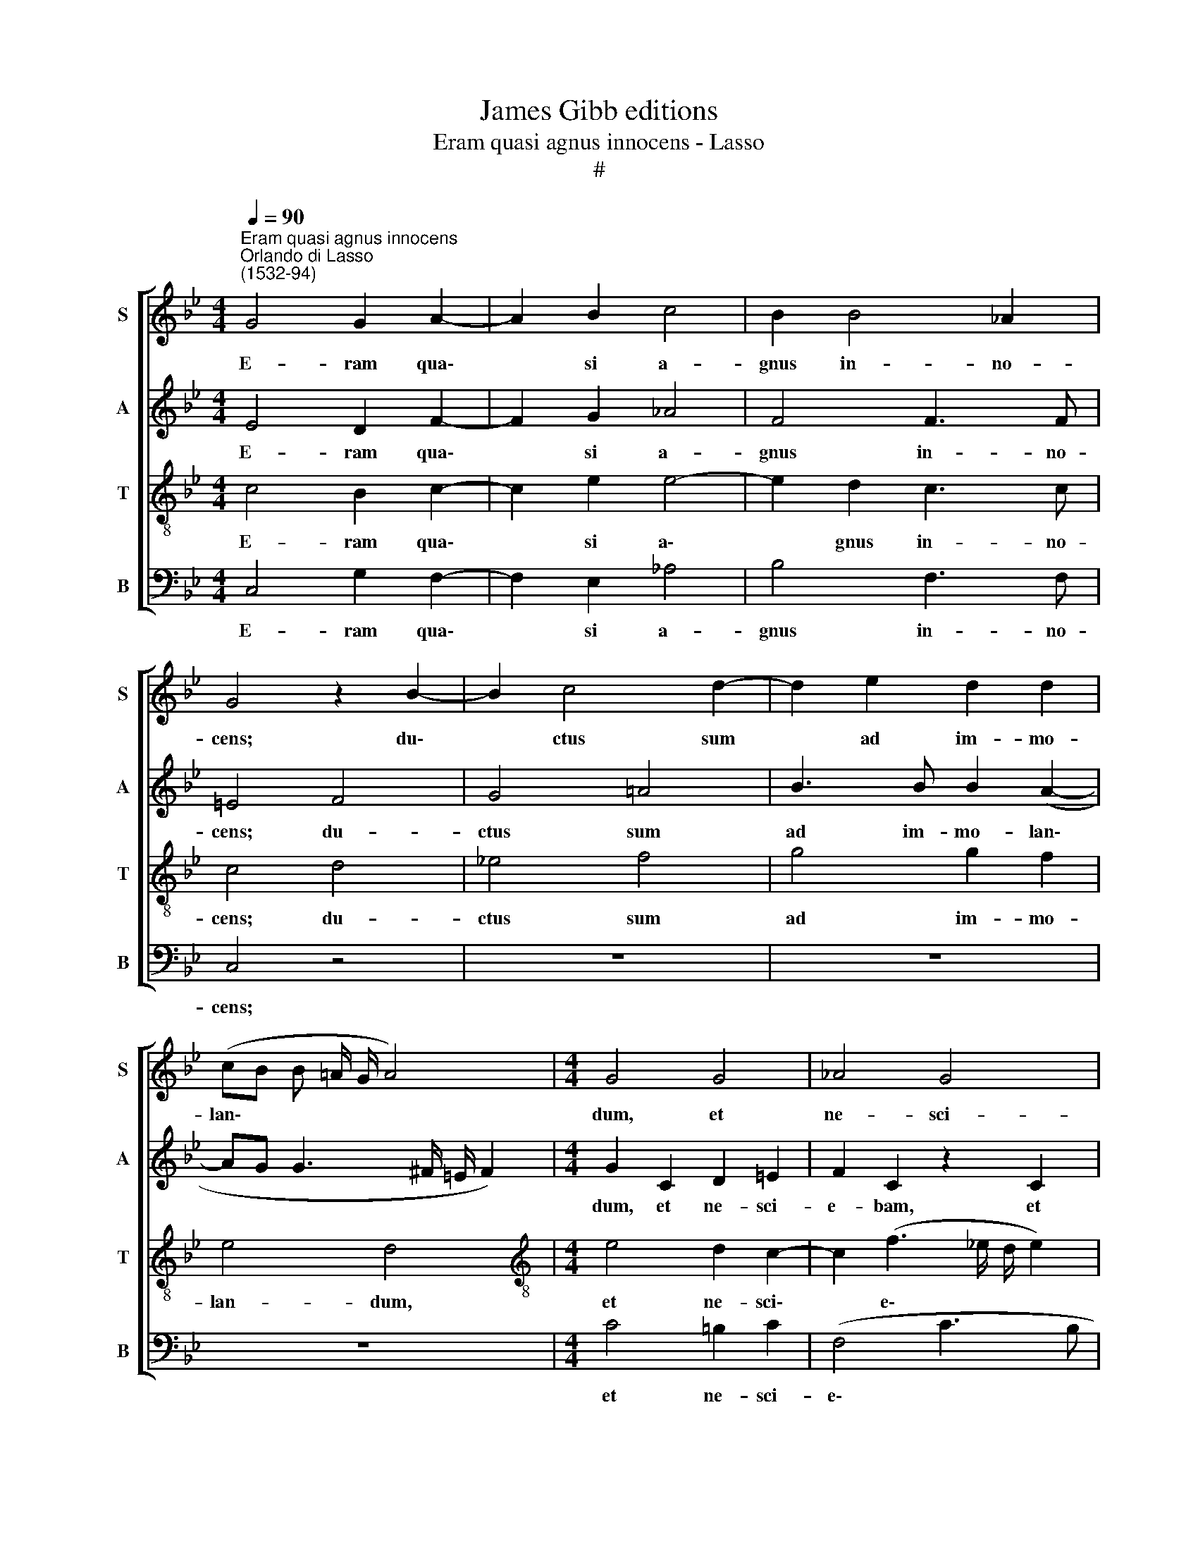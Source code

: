 X:1
T:James Gibb editions
T:Eram quasi agnus innocens - Lasso
T:#
%%score [ 1 2 3 4 ]
L:1/8
Q:1/4=90
M:4/4
K:Bb
V:1 treble nm="S" snm="S"
V:2 treble nm="A" snm="A"
V:3 treble-8 nm="T" snm="T"
V:4 bass nm="B" snm="B"
V:1
"^Eram quasi agnus innocens""^Orlando di Lasso\n(1532-94)" G4 G2 A2- | A2 B2 c4 | B2 B4 _A2 | %3
w: E- ram qua\-|* si a-|gnus in- no-|
 G4 z2 B2- | B2 c4 d2- | d2 e2 d2 d2 | (cB B !courtesy!=A/ G/ A4) |[M:4/4] G4 G4 | _A4 G4 | %9
w: cens; du\-|* ctus sum|* ad im- mo-|lan\- * * * * *|dum, et|ne- sci-|
 c4 =B4 | z2 c2 =A3 A | B2 B2 G4 | c4 z2 B2- | B2 B2 B2 B2 | B4 A4 | z4 z2 G2- | G2 (e3 d c2- | %17
w: e- bam:|con- si- li-|um fe- ce-|runt, i\-|* ni- mi- ci|me- i|ad\-|* ver\- * *|
 c2) B2 _A2 A2 | G8 | G8 ||S e4 d4 | c2 =B2 c2 d2 | e4 d2 c2- | c2 B4 _A2 | G4 G2 G2 | %25
w: * sum me, di-|cen-|tes:|Ve- ni-|te, mit- ta- mus|li- gnum, in|* pa- nem|e- jus, et|
 B2 B2 d2 G2 | B4 !courtesy!=A2 A2 | B4 G2 d2 | (cBAB cd e2- | ed c4) =B2 | c8!fine! |] z4 d4 | %32
w: e- ra- da- mus|e- um de|ter- ra vi-|ven\- * * * * * *|* * * ti-|um.|O-|
 d4 z2 B2 | A2 B4 F2 | A2 (B3 cde | f4 z2 e2 | d2 c2 d2 G2- | G2 A2 c2 G2 | _A4 G2 (c2- | %39
w: mnes i-|ni- mi- ci|me- i * * *|* ad-|ver- sum me co\-|* gi- ta- bant|ma- la mi\-|
 cB B3 A/ G/ A2) | B2 d2 d2 d2 | B4 A4 | z2 A2 B2 dc | BA B2) A4 | z2 c2 e2 d2 | c2 (G3 A B2- | %46
w: |hi; ver- bum i-|ni- quum|man- da- ve\- *|* * * runt|ad- ver- sum|me, di\- * *|
 B2) e4 (d2- | dc c3 =B/ A/ B2) | c8!D.S.! |] %49
w: * cen\- *||tes:|
V:2
 E4 D2 F2- | F2 G2 _A4 | F4 F3 F | =E4 F4 | G4 !courtesy!=A4 | B3 B B2 (A2- | AG G3 ^F/ =E/ F2) | %7
w: E- ram qua\-|* si a-|gnus in- no-|cens; du-|ctus sum|ad im- mo- lan\-||
[M:4/4] G2 C2 D2 =E2 | F2 C2 z2 C2 | _E2 F2 G4 | G4 z2 F2 | D3 D C4- | C2 C2 (F4 | G4 F2 G2- | %14
w: dum, et ne- sci-|e- bam, et|ne- sci- e-|bam: con-|si- li- um|* fe- ce\-|* runt, i\-|
 G2 G2 (FEDC | B,2) C3 _B,/ A,/ B,2) | E2 C2 z2 C2 | E2 D2 F2 F2 | E8 | D8 || G4 G2 D2 | F2 G4 B2 | %22
w: * ni- mi\- * * *|* ci * * *|me- i ad-|ver- sum me, di-|cen-|tes:|Ve- ni- te,|mit- ta- mus|
 B4 B2 _A2 | G6 F2 | D4 E2 E2 | F2 G2 F2 (E2- | ED G4) ^F2 | G2 G2 B4 | A2 F2 G2 c2 | B2 G2 G2 G2 | %30
w: li- gnum, in|pa- nem|e- jus, et|e- ra- da- mus|* * * e-|um de ter-|ra vi- ven- ti-|um, vi- ven- ti-|
 =E8 |] z8 | z8 | z8 | z8 |[M:4/4] z8 | z8 | z8 | z8 | z8 | z8 | z8 |[M:4/4] z8 | z8 | z8 | z8 | %46
w: um.||||||||||||||||
 z8 | z8 | z8 |] %49
w: |||
V:3
 c4 B2 c2- | c2 e2 e4- | e2 d2 c3 c | c4 d4 | !courtesy!_e4 f4 | g4 g2 f2 | e4 d4 | %7
w: E- ram qua\-|* si a\-|* gnus in- no-|cens; du-|ctus sum|ad im- mo-|lan- dum,|
[M:4/4][K:treble-8] e4 d2 c2- | c2 (f3 _e/ d/ e2) | c4 d4 | e3 e c4 | z2 g2 =e3 e | f2 f2 (d4 | %13
w: et ne- sci\-|* e\- * * *|bam: con-|si- li- um,|con- si- li-|um fe- ce\-|
 !courtesy!_e4 d2 d2 | e2 d4 f2 | (g2 fe d4) | c2 G2 cdef | g4) c4 | c2 c2 c4 | =B8 || c4 =B4 | %21
w: * runt, i-|ni- mi- ci|me\- * * *|i ad- ver\- * * *|* sum|me, di- cen-|tes:|Ve- ni-|
 c2 d2 e2 f2 | g4 f4 | e2 d2 e2 (c2- | c =B/ A/ B2) c2 c2 | d2 e2 B2 c2 | G4 d4 | d4 e2 f2- | %28
w: te, mit- ta- mus|li- gnum,|in pa- nem e\-|* * * * jus, et|e- ra- da- mus|e- um|de ter- ra|
 f2 (cd ef g2- | gf e2) d2 d2 | c8 |] g4 g4 | z2 d2 e2 d2- | d2 g2 e2 (d2- | dcBA G4) | %35
w: * vi\- * * * *|* * * ven- ti-|um.|O- mnes|i- ni- mi\-|* ci me- i||
 z2 A2 B2 c2 | B2 f4 e2 | c2 f2 =e4 | f2 (c3 d_ec | d3 e c4) | B8 | z2 d2 d2 d2 | f4 g4 | %43
w: ad- ver- sum|me co- gi-|ta- bant ma-|la mi\- * * *||hi;|ver- bum i-|ni- quum|
 z2 g2 f2 (d=e | ^fg f2) g4 | z2 e2 c2 d2 | e2 c2 (g4 | f3 e d4) | c8 |] %49
w: man- da- ve\- *|* * * runt|ad- ver- sum|me, di- cen\-||tes:|
V:4
 C,4 G,2 F,2- | F,2 E,2 _A,4 | B,4 F,3 F, | C,4 z4 | z8 | z8 | z8 |[M:4/4] C4 =B,2 C2 | %8
w: E- ram qua\-|* si a-|gnus in- no-|cens;||||et ne- sci-|
 (F,4 C3 B, | _A,4) G,2 G,2 | C3 C F,2 F,2 | G,4 C,2 C2 | A,3 A, B,2 B,2 | E,4 B,2 G,2- | %14
w: e\- * *|* bam: con-|si- li- um fe-|ce- runt, con-|si- li- um fe-|ce- runt, i\-|
 G,2 G,2 D,2 D,2 | (E,2 D,C, G,4) | C,2 C,2 _A,4 | G,4 F,2 F,2 | C,8 | G,8 || C,4 G,4 | %21
w: * ni- mi- ci|me\- * * *|i ad- ver-|sum me, di-|cen-|tes:|Ve- ni-|
 _A,2 G,2 C2 B,2 | (E,F,G,_A, B,2) F,2 | G,4 E,2 F,2 | G,4 C,4 | z8 | z4 D,4 | G,4 E,2 B,2 | %28
w: te, mit- ta- mus|li\- * * * * gnum,|in pa- nem|e- jus,||de|ter- ra vi-|
 (F,3 E,/ D,/ C,3 D, | E,3 F, G,2)"^A quanti già felici -Lasso" G,2 | C,8 |] z8 | z8 | z8 | z8 | %35
w: ven\- * * * *|* * * ti-|um.|||||
[M:4/4] z8 | z8 | z8 | z8 | z8 | z8 | z8 |[M:4/4] z8 | z8 | z8 | z8 | z8 | z8 | z8 |] %49
w: ||||||||||||||

